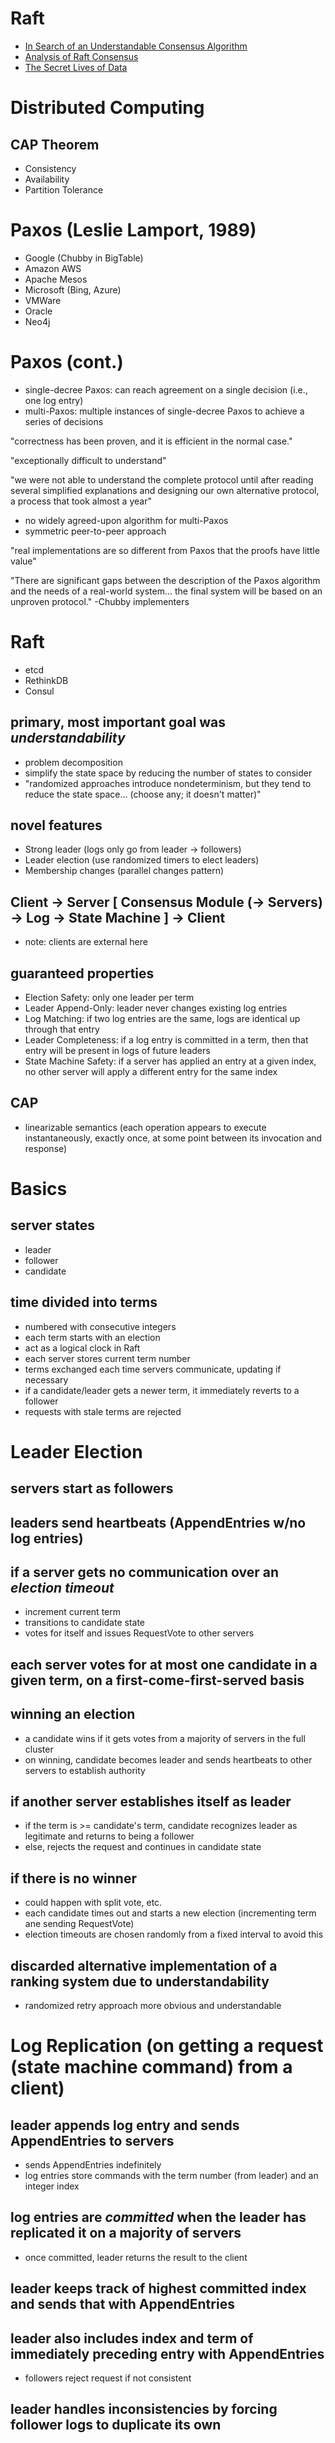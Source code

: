 * Raft
- [[https://raft.github.io/raft.pdf][In Search of an Understandable Consensus Algorithm]]
- [[https://www.cl.cam.ac.uk/techreports/UCAM-CL-TR-857.pdf][Analysis of Raft Consensus]]
- [[http://thesecretlivesofdata.com/raft/][The Secret Lives of Data]]

* Distributed Computing
** CAP Theorem
- Consistency
- Availability
- Partition Tolerance

* Paxos (Leslie Lamport, 1989)
- Google (Chubby in BigTable)
- Amazon AWS
- Apache Mesos
- Microsoft (Bing, Azure)
- VMWare
- Oracle
- Neo4j

* Paxos (cont.)
- single-decree Paxos: can reach agreement on a single decision (i.e., one log entry)
- multi-Paxos: multiple instances of single-decree Paxos to achieve a series of decisions

"correctness has been proven, and it is efficient in the normal case."

"exceptionally difficult to understand"

"we were not able to understand the complete protocol until after reading several simplified explanations and designing our own alternative protocol, a process that took almost a year"

- no widely agreed-upon algorithm for multi-Paxos
- symmetric peer-to-peer approach

"real implementations are so different from Paxos that the proofs have little value"

"There are significant gaps between the description of the Paxos algorithm and the needs of a real-world system... the final system will be based on an unproven protocol." -Chubby implementers

* Raft
- etcd
- RethinkDB
- Consul

** primary, most important goal was /understandability/
- problem decomposition
- simplify the state space by reducing the number of states to consider
- "randomized approaches introduce nondeterminism, but they tend to reduce the state space... (choose any; it doesn't matter)"

** novel features
- Strong leader (logs only go from leader -> followers)
- Leader election (use randomized timers to elect leaders)
- Membership changes (parallel changes pattern)

** Client -> Server [ Consensus Module (-> Servers) -> Log -> State Machine ] -> Client
- note: clients are external here

** guaranteed properties
- Election Safety: only one leader per term
- Leader Append-Only: leader never changes existing log entries
- Log Matching: if two log entries are the same, logs are identical up through that entry
- Leader Completeness: if a log entry is committed in a term, then that entry will be present in logs of future leaders
- State Machine Safety: if a server has applied an entry at a given index, no other server will apply a different entry for the same index

** CAP
- linearizable semantics (each operation appears to execute instantaneously, exactly once, at some point between its invocation and response)

* Basics
** server states
- leader
- follower
- candidate

** time divided into terms
- numbered with consecutive integers
- each term starts with an election
- act as a logical clock in Raft
- each server stores current term number
- terms exchanged each time servers communicate, updating if necessary
- if a candidate/leader gets a newer term, it immediately reverts to a follower
- requests with stale terms are rejected


* Leader Election
** servers start as followers

** leaders send heartbeats (AppendEntries w/no log entries)

** if a server gets no communication over an /election timeout/
- increment current term
- transitions to candidate state
- votes for itself and issues RequestVote to other servers

** each server votes for at most one candidate in a given term, on a first-come-first-served basis

** winning an election
- a candidate wins if it gets votes from a majority of servers in the full cluster
- on winning, candidate becomes leader and sends heartbeats to other servers to establish authority

** if another server establishes itself as leader
- if the term is >= candidate's term, candidate recognizes leader as legitimate and returns to being a follower
- else, rejects the request and continues in candidate state

** if there is no winner
- could happen with split vote, etc.
- each candidate times out and starts a new election (incrementing term ane sending RequestVote)
- election timeouts are chosen randomly from a fixed interval to avoid this

** discarded alternative implementation of a ranking system due to understandability
- randomized retry approach more obvious and understandable

* Log Replication (on getting a request (state machine command) from a client)
** leader appends log entry and sends AppendEntries to servers
- sends AppendEntries indefinitely
- log entries store commands with the term number (from leader) and an integer index

** log entries are /committed/ when the leader has replicated it on a majority of servers
- once committed, leader returns the result to the client

** leader keeps track of highest committed index and sends that with AppendEntries

** leader also includes index and term of immediately preceding entry with AppendEntries
- followers reject request if not consistent

** leader handles inconsistencies by forcing follower logs to duplicate its own

** leader maintains /nextIndex/ for each follower
- on becoming leader, /nextIndex/ is re-initialized to the next index in the leader's log
- after rejection due to inconsistency, /nextIndex/ is decremented for the follower and leader retries AppendEntries
- optimization can be done here to reduce the number of rejected AppendEntries; in practice, this should be infrequent

** thus, logs automatically converge (satisfying Log Matching) and the leader never overwrites or deletes entries in its own log (satisfying Leader Append-Only)

* Safety
** election restriction
- ensures Leader Completeness
- prevents candidates from winning unles its log has all committed entries
- "up-to-date" is determined by index and term of last entries in the logs

** committing entries from previous terms
- leader cannot immediately conclude that an entry from a previous term is committed once it is stored on a majority of servers!
- therefore, only commits log entries from current term
- more conservative approach for simplicity
- easier to reason about entries since they maintain the same term number across logs

** safety argument
- proof by contradiction that given Leader Completeness, we can prove State Machine Safety

** follower/candidate crashes
- handled by retrying indefinitely since Raft requests are idempotent

** timing and availability
- safety must not depend on timing

*** /broadcastTime/ << /electionTimeout/ << /MTBF/
- /broadcastTime/ = average time for leader to send parallel requests to all servers and receive responses
  - usually between 0.5ms to 20ms depending on the storage technology
- /electionTimeout/ (described above)
- /MTBF/ = mean time between failures (for a single server)
- /broadcastTime/ << /electionTimeout/ so leaders can reliably send heartbeats to prevent followers from starting elections
- /electionTimeout/ << /MTBF/ so system makes steady progress
- /electionTimeout/ should be as small as possible since the system is unavailable for roughly this period when a leader crashes
  - usually between 10ms and 500ms

* Misc
** cluster membership changes
- use the parallel changes pattern (expand/contract) to handle gracefully
- /joint consensus/ for old *and* new configuration
- cluster configuration stored using special entries in the log

*** reconfiguration issues
**** new servers with no log entries
- join as non-voting members so they get AppendEntries but not considered for majorities
**** cluster leader might not be part of the new configuration
- leader steps down (becomes a follower) once it commits the `C_new` configuration entry
**** removed servers can disrupt the cluster
- they won't get heartbeats, so will time out and start elections
- servers ignore RequestVote requests when they believe a current leader exists (if they're within the /electionTimeout/ of hearing from a current leader)

** log compaction
- snapshotting
- followers can also snapshot on their own
- InstallSnapshot from leader to followers that are too far behind

** client interaction
- clients pick a random server to connect to
- if the server is not the leader, it rejects the request and tells the client the current leader

*** read-only operations
- can be handled without writing to the log, but linearizable reads must not return stale data
- each leader commits a `no-op` entry at the start of its term to guarantee that it has all committed entries
- each leader exchanges heartbeats with a majority of the cluster before responding to a read-only request to verify it has not been deposed

** understandability
- user study of students between learning Paxos vs. Raft

** correctness
- stuff I didn't understand

** performance
- without randomness, leader elections consistently took >10s due to split votes
- 5ms of randomness -> median downtime of 287ms
- 50ms of randomness -> worst case of 513ms (over 1000 trials)
- /electionTimeout/ of 12-24ms resulted in 35ms average (152ms max) to elect leader, but 150-300ms recommended

